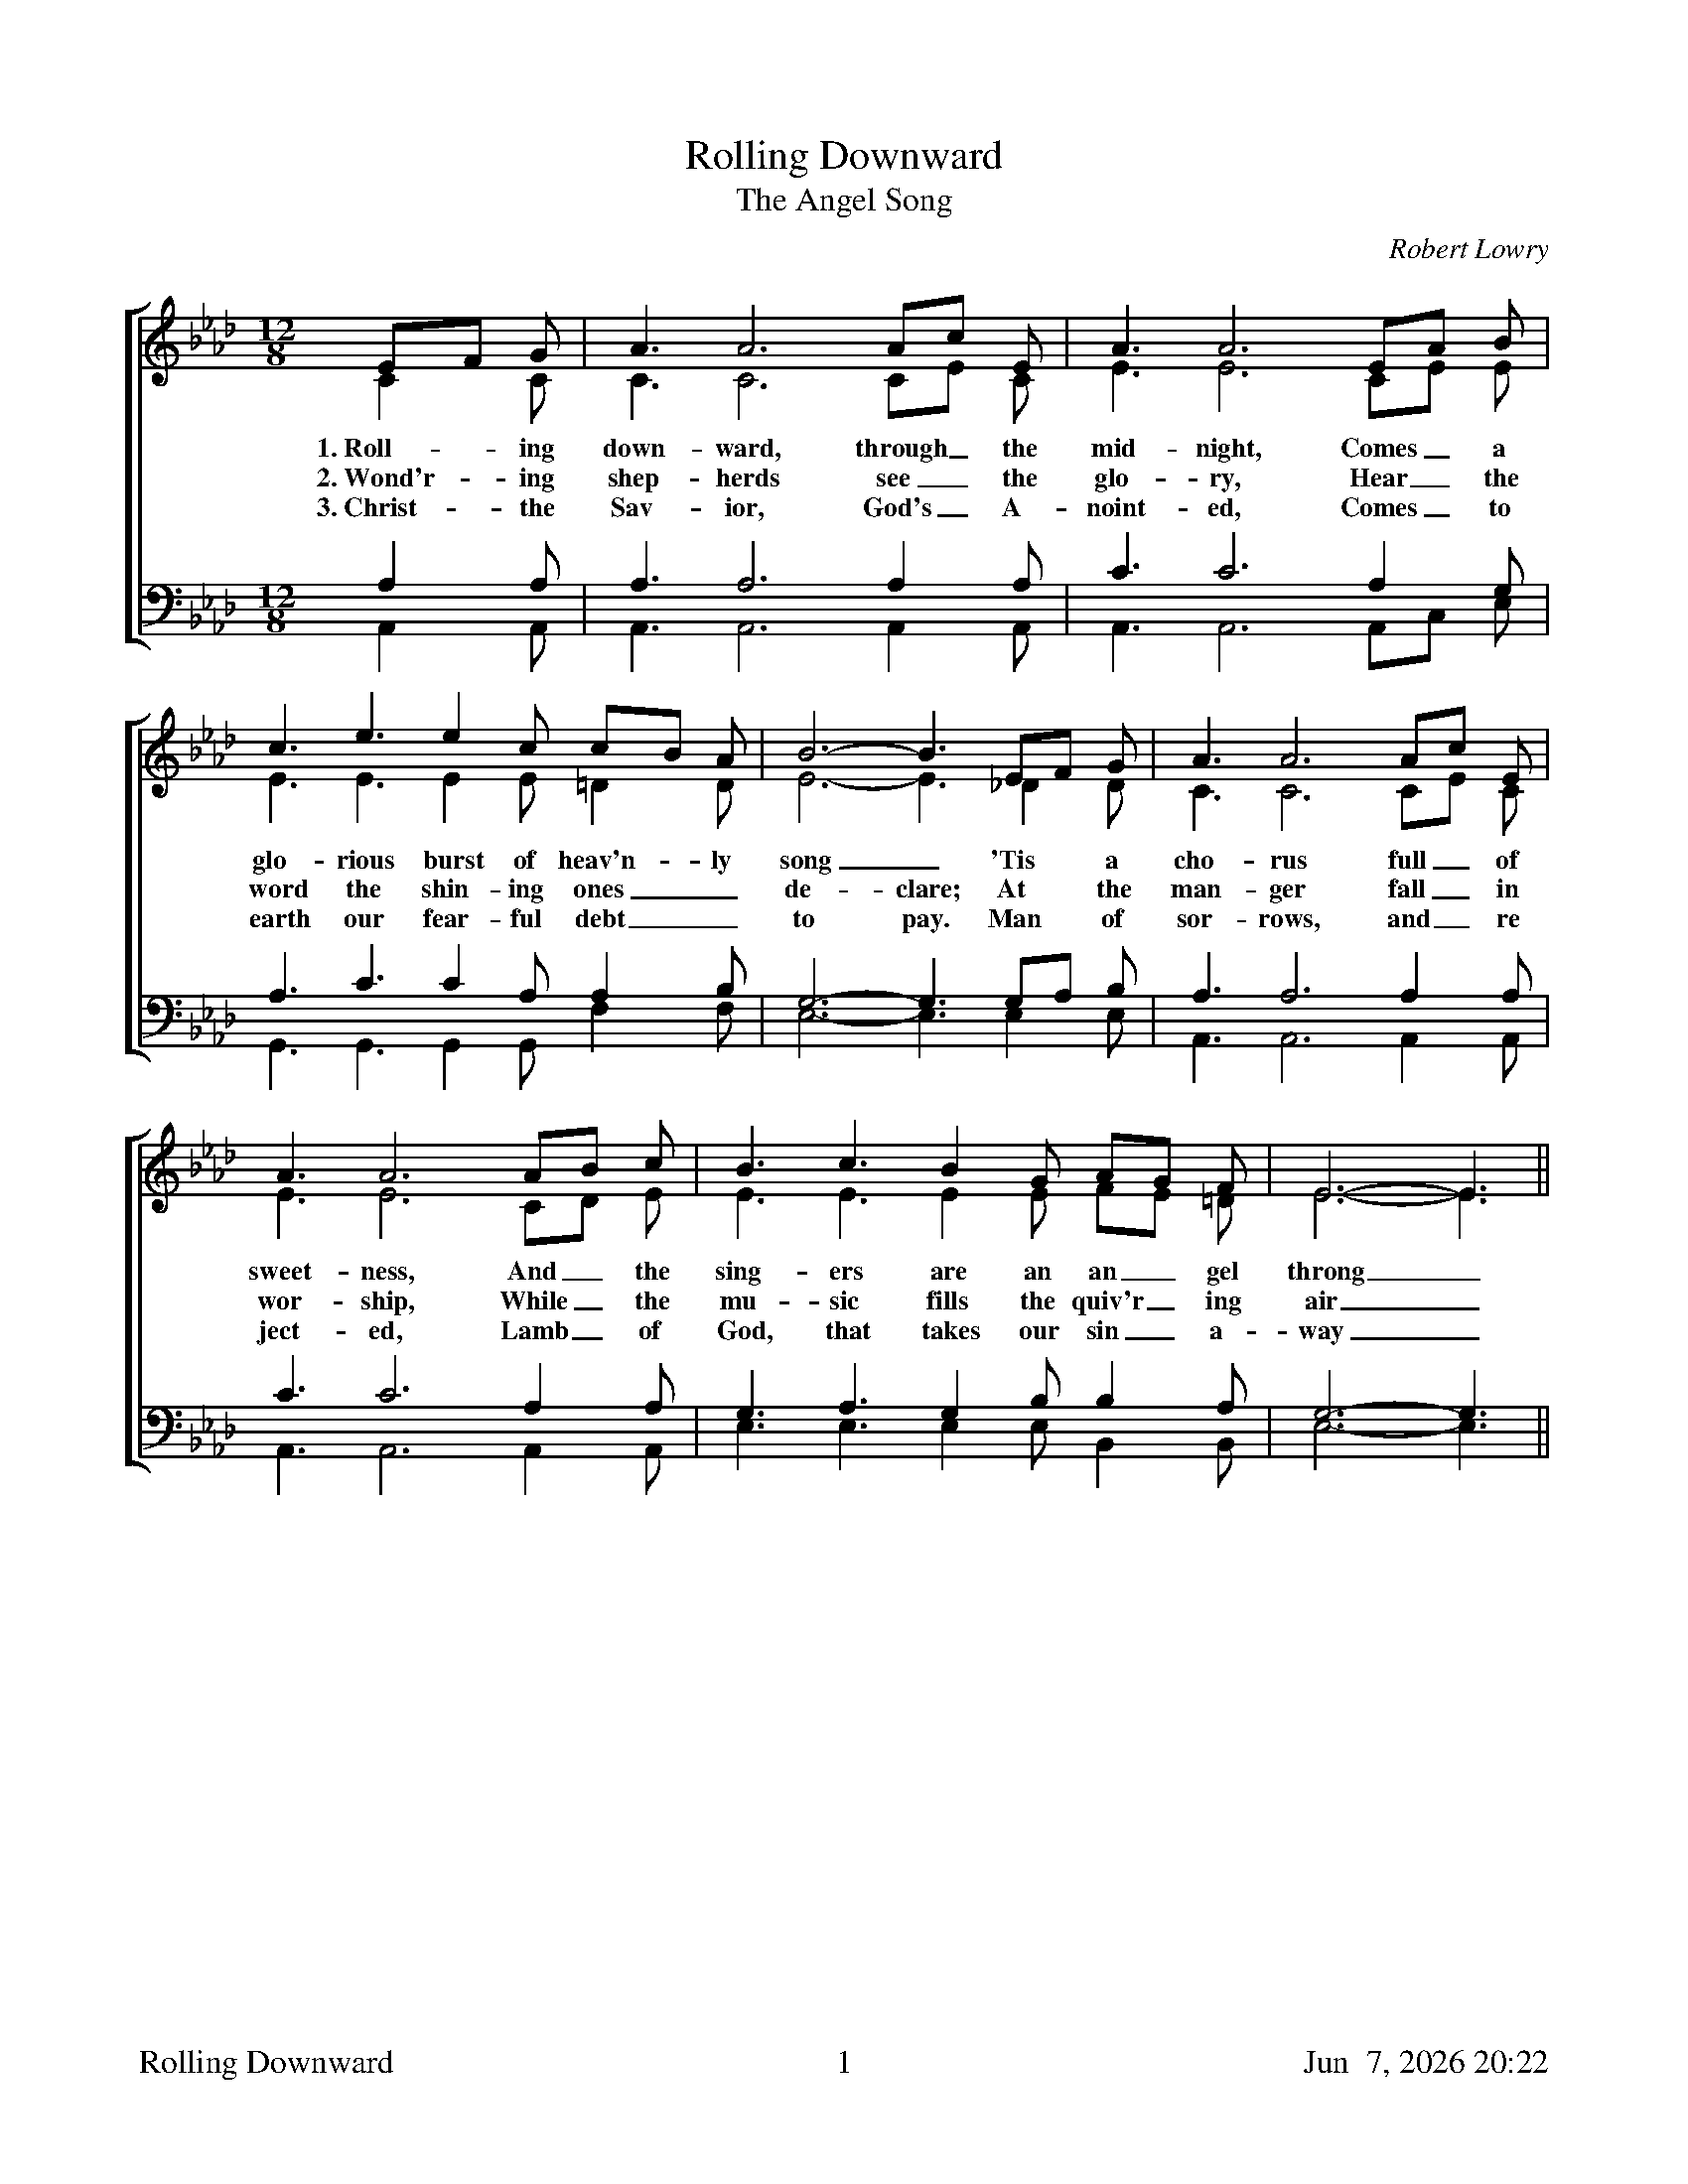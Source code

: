 %%footer	"$T	$P	$D"

X:1
T:Rolling Downward
T:Angel Song, The
C:Robert Lowry
%%staves [(1 2) | (3 4)]
V:3 clef=bass
V:4 clef=bass
M:12/8
L:1/8
K:Abmaj
%
[V:1] EF G | A3 A6 Ac E | A3 A6 EA B |
[V:2] C2 C | C3 C6 CE C | E3 E6 CE E |
w:1.~Roll- ing down- ward, through_ the mid- night, Comes_ a
w:2.~Wond'r- ing shep- herds see_ the glo- ry, Hear_ the
w:3.~Christ- the Sav- ior, God's_ A- noint- ed, Comes_ to
[V:3] A,2 A, | A,3 A,6 A,2 A, | C3 C6 A,2 G, |
[V:4] A,,2 A,, | A,,3 A,,6 A,,2 A,, | A,,3 A,,6 A,,C, E, |
%
[V:1] c3 e3 e2 c cB A | B6- B3 EF G | A3 A6 Ac E |
[V:2] E3 E3 E2 E =D2 D | E6- E3 _D2 D | C3 C6 CE C |
w:glo-rious burst of heav'n- ly song_ 'Tis a cho- rus full_ of
w:word the shin- ing ones_ de- clare; At the man- ger fall_ in
w:earth our fear- ful debt_ to pay. Man of sor- rows, and_ re
[V:3] A,3 C3 C2 A, A,2 B, | G,6- G,3 G,A, B, | A,3 A,6 A,2 A, |
[V:4] G,,3 G,,3 G,,2 G,, F,2 F, | E,6- E,3 E,2 E, | A,,3 A,,6 A,,2 A,, |
%
[V:1] A3 A6 AB c | B3 c3 B2 G AG F | E6- E3 ||
[V:2] E3 E6 CD E | E3 E3 E2 E FE =D | E6- E3 ||
w:sweet- ness, And_ the  sing- ers are an an_ gel throng_
w:wor- ship, While_ the mu- sic fills the quiv'r_ ing air_
w:ject- ed, Lamb_ of God, that takes our sin_ a- way_
[V:3] C3 C6 A,2 A, | G,3 A,3 G,2 B, B,2 A, | G,6- G,3 ||
[V:4] A,,3 A,,6 A,,2 A,, | E,3 E,3 E,2 E, B,,2 B,, | E,6- E,3 ||
%
%%newpage
%
[V:1] EG B | d3 d6 dc B | c3 c6 cB A |
[V:2] E2 E | E3 E6 E2 E | E3 E6 ED C |
w:Glo- ry, glo- ry in the high- est, On_ the
[V:3] G,B, G, | B,2 B, B,2 B, B,2 B, B,A, G, | A,3 A,6 A,2 A, |
[V:4] E,2 E, | E,2 E, E,2 E, E,2 E, E,2 E, | G,,3 G,,6 G,,2 G,, |
w:* - Glo- ry, glo- ry, glo- ry * * * * * *
%
[V:1] B3 B3 B2 A G2 A | B6- B3 EF G | A3 A6 AB c |
[V:2] E3 E3 D2 C D2 C | E6- E3 D2 D | C3 C6 CD E |
w:earth good- will and peace to men_ Down the a- ges send_ the
[V:3] G,3 G,3 A,2 A, B,2 B, | G,6- G,3 G,A, B, | A,2 A, A,2 A, A,2 A, A,2 A, |
[V:4] E,3 E,3 E,3 E,3 | E,6- E,3 E,2 E, | A,,2 A,, A,,2 A,, A,,2 A,, A,,2 A,, |
%
[V:1] d3 d6 de f | e3 c3 c3- c2 B | A6- A3 |]
[V:2] F3 F6 F_G A | A3 A3 =G3- G2 E | E6- E3 |]
w:e- cho: Let_ the glad earth shout_ a- gain_
[V:3] A,3 A,6 A,2 D | C3 E3 E3- E2 D | C6- C3 |]
[V:4] D,3 D,6 D,2 D, | E,3 E,3 E,3- E,2 E, | A,,6- A,,3 |]
%
%%vskip 0.8cm
%
W:1. Rolling downward, through the midnight,
W:Comes a glorious burst of heav'nly song;
W:'Tis a chorus full of sweetness,
W:And the singers are an angel throng.
W:Glory! glory in the highest!
W:
W:Chorus:
W:On the earth goodwill and peace to men!
W:Down the ages send the echo;
W:Let the glad earth shout again!
W:
W:2. Wond'ring shepherds see the glory,
W:Hear the word the shining ones declare;
W:At the manger fall in worship,
W:While the music fills the quiv'ring air.
W:
W:3. Christ the Savior, God's Anointed,
W:Comes to earth our fearful debt to pay.
W:Man of sorrows, and rejected,
W:Lamb of God, that takes our sin away.
